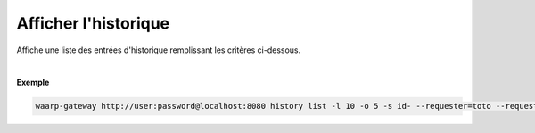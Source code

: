 =====================
Afficher l'historique
=====================

.. program:: waarp-gateway transfer list

.. describe:: waarp-gateway <ADDR> history list

Affiche une liste des entrées d'historique remplissant les critères ci-dessous.

.. option:: -l <LIMIT>, --limit=<LIMIT>

   Le nombre de maximum d'entrées à afficher. Fixé à 20 par défaut.

.. option:: -o <OFFSET>, --offset=<OFFSET>

   Le numéro de la première entrée renvoyée.

.. option:: -s <SORT>, --sort=<SORT>

   L'ordre et l'attributs selon lesquels les entrées seront triées. Les choix
   possibles sont:

   - tri par date (``start+`` & ``start-``)
   - tri par identifiant (``id+`` & ``id-``)
   - tri par origine du transfert (``requester+`` & ``requester-``)
   - tri par destination du transfert (``requested+`` & ``requested-``)
   - tri par règle (``rule+`` & ``rule-``)

.. option:: -q <ORIGIN>, --requester=<ORIGIN>

   Filtre les entrées selon le demandeur du transfert renseigné avec
   ce paramètre. Le paramètre peut être renseigné plusieurs fois pour
   filtrer plusieurs demandeurs à la fois.

.. option:: -d <DESTINATION>, --requested=<DESTINATION>

   Filtre les entrées selon le destinataire du transfert renseigné avec
   ce paramètre. Le paramètre peut être renseigné plusieurs fois pour
   filtrer plusieurs destinataires à la fois.

.. option:: -r <RULE>, --rule=<RULE>

   Filtre les entrées avec le nom de règle renseigné avec ce paramètre.
   Le paramètre peut être renseigné plusieurs fois pour filtrer plusieurs
   règles à la fois.

.. option:: -t <STATUS>, --status=<STATUS>

   Filtre les entrées ayant terminées le statut renseigné dans ce
   paramètre. Le paramètre peut être renseigné plusieurs fois pour filtrer
   plusieurs statuts à la fois.

.. option:: -p <PROTOCOL>, --protocol=<PROTOCOL>

   Filtre les entrée ayant ayant été effectuées avec le protocole
   renseigné dans ce paramètre. Le paramètre peut être renseigné plusieurs
   fois pour filtrer plusieurs statuts à la fois.

.. option:: -b <START>, --start=<START>

   Filtre les entrées ultérieures à la date renseignée avec ce paramètre.
   La date doit être renseignée en suivant le format standard ISO 8601 tel
   qu'il est décrit dans la `RFC3339 <https://www.ietf.org/rfc/rfc3339.txt>`_.

.. option:: -e <STOP>, --stop=<STOP>

   Filtre les entrées antérieures à la date renseignée avec ce paramètre.
   La date doit être renseignée en suivant le format standard ISO 8601 tel
   qu'il est décrit dans la `RFC3339 <https://www.ietf.org/rfc/rfc3339.txt>`_.

|

**Exemple**

.. code-block:: shell

   waarp-gateway http://user:password@localhost:8080 history list -l 10 -o 5 -s id- --requester=toto --requested=serveur_sftp --rule=règle_1 --protocol=sftp --status=DONE --start=2019-01-01T12:00:00+02:00 --stop=2019-01-02T12:00:00+02:00
